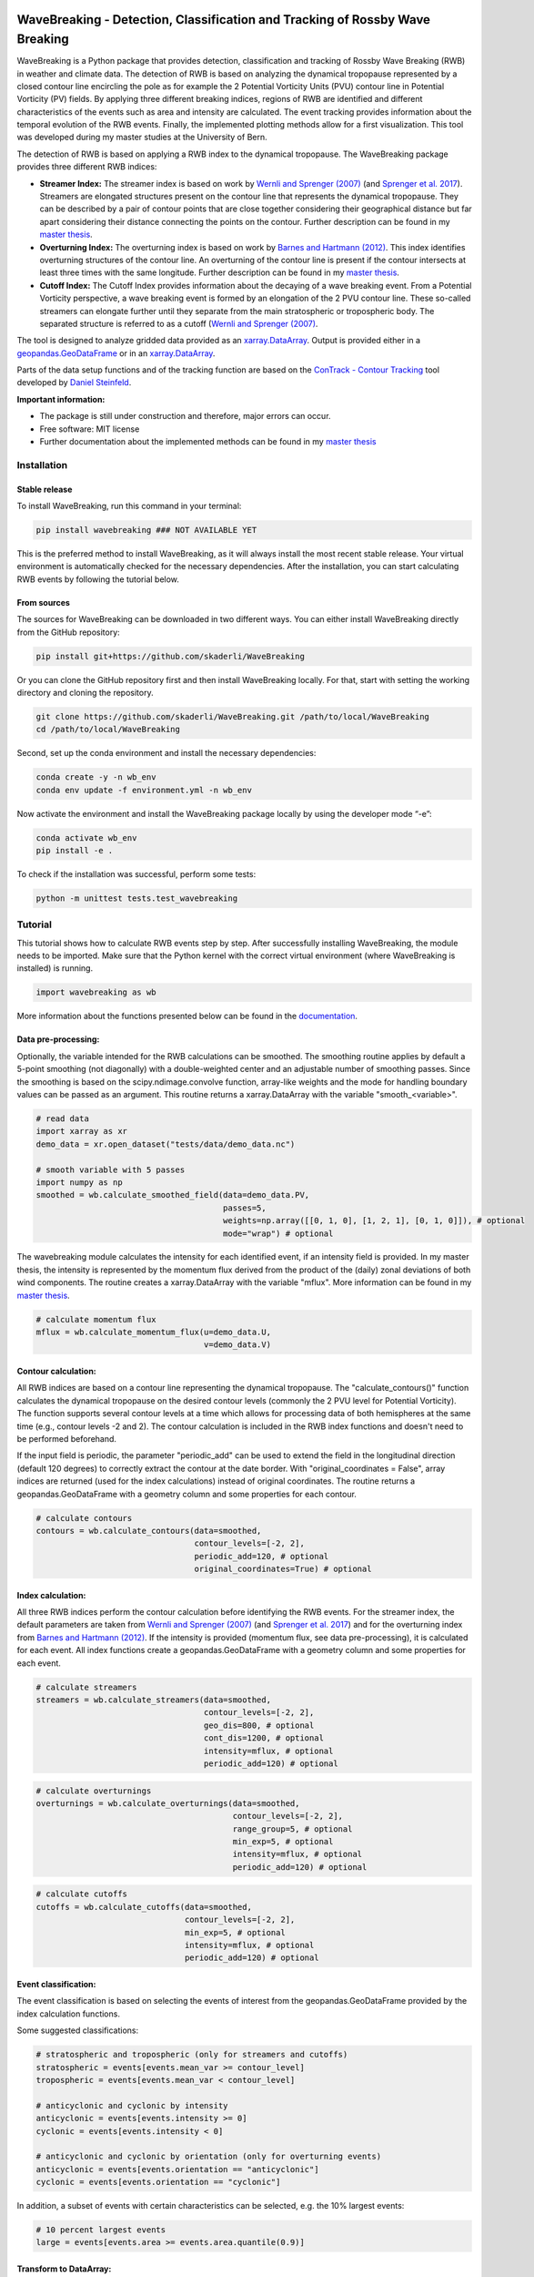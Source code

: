.. image:: https://img.shields.io/pypi/v/wavebreaking.svg
        :target: https://pypi.python.org/pypi/wavebreaking
        
.. image:: https://img.shields.io/github/license/skaderli/wavebreaking
        :target: https://github.com/skaderli/wavebreaking/blob/master/LICENSE
        :alt: License
        
.. image:: https://readthedocs.org/projects/wavebreaking/badge/?version=latest
        :target: https://wavebreaking.readthedocs.io/en/latest/?version=latest
        :alt: Documentation Status
        
.. image:: https://www.codefactor.io/repository/github/skaderli/wavebreaking/badge
   :target: https://www.codefactor.io/repository/github/skaderli/wavebreaking
   :alt: CodeFactor

============
WaveBreaking - Detection, Classification and Tracking of Rossby Wave Breaking
============

.. image:: docs/figures/readme.gif
    :alt: readme gif

.. start_intro
        
WaveBreaking is a Python package that provides detection, classification and tracking of Rossby Wave Breaking (RWB) in weather and climate data. The detection of RWB is based on analyzing the dynamical tropopause represented by a closed contour line encircling the pole as for example the 2 Potential Vorticity Units (PVU) contour line in Potential Vorticity (PV) fields. By applying three different breaking indices, regions of RWB are identified and different characteristics of the events such as area and intensity are calculated. The event tracking provides information about the temporal evolution of the RWB events. Finally, the implemented plotting methods allow for a first visualization. This tool was developed during my master studies at the University of Bern. 

The detection of RWB is based on applying a RWB index to the dynamical tropopause. The WaveBreaking package provides three different RWB indices:

* **Streamer Index:** The streamer index is based on work by `Wernli and Sprenger (2007)`_ (and `Sprenger et al. 2017`_). Streamers are elongated structures present on the contour line that represents the dynamical tropopause. They can be described by a pair of contour points that are close together considering their geographical distance but far apart considering their distance connecting the points on the contour. Further description can be found in my `master thesis <https://occrdata.unibe.ch/students/theses/msc/406.pdf>`_.

* **Overturning Index:** The overturning index is based on work by `Barnes and Hartmann (2012)`_. This index identifies overturning structures of the contour line. An overturning of the contour line is present if the contour intersects at least three times with the same longitude. Further description can be found in my `master thesis <https://occrdata.unibe.ch/students/theses/msc/406.pdf>`_.

* **Cutoff Index:** The Cutoff Index provides information about the decaying of a wave breaking event. From a Potential Vorticity perspective, a wave breaking event is formed by an elongation of the 2 PVU contour line. These so-called streamers can elongate further until they separate from the main stratospheric or tropospheric body. The separated structure is referred to as a cutoff (`Wernli and Sprenger (2007)`_.

.. _`Wernli and Sprenger (2007)`: https://journals.ametsoc.org/view/journals/atsc/64/5/jas3912.1.xml
.. _`Sprenger et al. 2017`: https://journals.ametsoc.org/view/journals/bams/98/8/bams-d-15-00299.1.xml
.. _`Barnes and Hartmann (2012)`: https://agupubs.onlinelibrary.wiley.com/doi/full/10.1029/2012JD017469

The tool is designed to analyze gridded data provided as an `xarray.DataArray <https://docs.xarray.dev/en/stable/generated/xarray.DataArray.html>`_. Output is provided either in a `geopandas.GeoDataFrame <https://geopandas.org/en/stable/docs/reference/api/geopandas.GeoDataFrame.html>`_ or in an `xarray.DataArray <https://docs.xarray.dev/en/stable/generated/xarray.DataArray.html>`_.

Parts of the data setup functions and of the tracking function are based on the `ConTrack - Contour Tracking <https://github.com/steidani/ConTrack>`_ tool developed by `Daniel Steinfeld <https://github.com/steidani>`_. 

**Important information:**

* The package is still under construction and therefore, major errors can occur. 
* Free software: MIT license
* Further documentation about the implemented methods can be found in my `master thesis <https://occrdata.unibe.ch/students/theses/msc/406.pdf>`_

.. end_intro

.. start_installation

Installation
----------

Stable release
~~~~~~~~
To install WaveBreaking, run this command in your terminal:
 
..  code-block:: 

        pip install wavebreaking ### NOT AVAILABLE YET

This is the preferred method to install WaveBreaking, as it will always install the most recent stable release. 
Your virtual environment is automatically checked for the necessary dependencies. 
After the installation, you can start calculating RWB events by following the tutorial below.

From sources
~~~~~~~~

The sources for WaveBreaking can be downloaded in two different ways. You can either install WaveBreaking directly from the GitHub repository:

..  code-block:: 

        pip install git+https://github.com/skaderli/WaveBreaking

Or you can clone the GitHub repository first and then install WaveBreaking locally. For that, start with setting the working directory and cloning the repository.

..  code-block:: 

        git clone https://github.com/skaderli/WaveBreaking.git /path/to/local/WaveBreaking
        cd /path/to/local/WaveBreaking

Second, set up the conda environment and install the necessary dependencies:

..  code-block:: 

        conda create -y -n wb_env
        conda env update -f environment.yml -n wb_env

Now activate the environment and install the WaveBreaking package locally by using the developer mode “-e”:

.. code-block::

        conda activate wb_env
        pip install -e .

To check if the installation was successful, perform some tests:

.. code-block::
 
        python -m unittest tests.test_wavebreaking
        
.. end_installation

.. start_tutorial_part1

Tutorial
--------

This tutorial shows how to calculate RWB events step by step. After successfully installing WaveBreaking, the module needs to be imported. Make sure that the Python kernel with the correct virtual environment (where WaveBreaking is installed) is running.

.. code-block:: python

        import wavebreaking as wb
        
More information about the functions presented below can be found in the `documentation <https://wavebreaking.readthedocs.io/en/latest/modules.html>`_.
   
Data pre-processing:
~~~~~~~~~~       

Optionally, the variable intended for the RWB calculations can be smoothed. The smoothing routine applies by default a 5-point smoothing (not diagonally) with a double-weighted center and an adjustable number of smoothing passes. Since the smoothing is based on the scipy.ndimage.convolve function, array-like weights and the mode for handling boundary values can be passed as an argument. This routine returns a xarray.DataArray with the variable "smooth_<variable>". 

.. code-block:: python

        # read data
        import xarray as xr
        demo_data = xr.open_dataset("tests/data/demo_data.nc")

        # smooth variable with 5 passes
        import numpy as np
        smoothed = wb.calculate_smoothed_field(data=demo_data.PV, 
                                               passes=5,
                                               weights=np.array([[0, 1, 0], [1, 2, 1], [0, 1, 0]]), # optional
                                               mode="wrap") # optional
        
The wavebreaking module calculates the intensity for each identified event, if an intensity field is provided. In my master thesis, the intensity is represented by the momentum flux derived from the product of the (daily) zonal deviations of both wind components. The routine creates a xarray.DataArray with the variable "mflux". More information can be found in my `master thesis <https://occrdata.unibe.ch/students/theses/msc/406.pdf>`_.

.. code-block:: python

        # calculate momentum flux
        mflux = wb.calculate_momentum_flux(u=demo_data.U, 
                                           v=demo_data.V)
        
                                   
Contour calculation:
~~~~~~~~~~
       
All RWB indices are based on a contour line representing the dynamical tropopause. The "calculate_contours()" function calculates the dynamical tropopause on the desired contour levels (commonly the 2 PVU level for Potential Vorticity). The function supports several contour levels at a time which allows for processing data of both hemispheres at the same time (e.g., contour levels -2 and 2). The contour calculation is included in the RWB index functions and doesn't need to be performed beforehand. 

If the input field is periodic, the parameter "periodic_add" can be used to extend the field in the longitudinal direction (default 120 degrees) to correctly extract the contour at the date border. With "original_coordinates = False", array indices are returned (used for the index calculations) instead of original coordinates. The routine returns a geopandas.GeoDataFrame with a geometry column and some properties for each contour. 

.. code-block:: python

        # calculate contours
        contours = wb.calculate_contours(data=smoothed, 
                                         contour_levels=[-2, 2], 
                                         periodic_add=120, # optional
                                         original_coordinates=True) # optional
        

Index calculation:
~~~~~~~~~~

All three RWB indices perform the contour calculation before identifying the RWB events. For the streamer index, the default parameters are taken from `Wernli and Sprenger (2007)`_ (and `Sprenger et al. 2017`_) and for the overturning index from `Barnes and Hartmann (2012)`_. If the intensity is provided (momentum flux, see data pre-processing), it is calculated for each event. All index functions create a geopandas.GeoDataFrame with a geometry column and some properties for each event. 

.. code-block:: python

        # calculate streamers
        streamers = wb.calculate_streamers(data=smoothed, 
                                           contour_levels=[-2, 2], 
                                           geo_dis=800, # optional
                                           cont_dis=1200, # optional
                                           intensity=mflux, # optional
                                           periodic_add=120) # optional
                            
.. code-block:: python                  

        # calculate overturnings
        overturnings = wb.calculate_overturnings(data=smoothed, 
                                                 contour_levels=[-2, 2], 
                                                 range_group=5, # optional
                                                 min_exp=5, # optional
                                                 intensity=mflux, # optional
                                                 periodic_add=120) # optional
        
.. code-block:: python
 
        # calculate cutoffs
        cutoffs = wb.calculate_cutoffs(data=smoothed, 
                                       contour_levels=[-2, 2], 
                                       min_exp=5, # optional
                                       intensity=mflux, # optional
                                       periodic_add=120) # optional
                                       
Event classification:
~~~~~~~~~~

The event classification is based on selecting the events of interest from the geopandas.GeoDataFrame provided by the index calculation functions. 

Some suggested classifications:

.. code-block:: python

        # stratospheric and tropospheric (only for streamers and cutoffs)
        stratospheric = events[events.mean_var >= contour_level]
        tropospheric = events[events.mean_var < contour_level]
        
        # anticyclonic and cyclonic by intensity
        anticyclonic = events[events.intensity >= 0]
        cyclonic = events[events.intensity < 0]
        
        # anticyclonic and cyclonic by orientation (only for overturning events)
        anticyclonic = events[events.orientation == "anticyclonic"]
        cyclonic = events[events.orientation == "cyclonic"]


In addition, a subset of events with certain characteristics can be selected, e.g. the 10% largest events:

.. code-block:: python

        # 10 percent largest events
        large = events[events.area >= events.area.quantile(0.9)]


Transform to DataArray:
~~~~~~~~~~

To calculate and visualize the occurrence of RWB events, it comes in handy to transform the coordinates of the events into a xarray.DataArray. The "to_xarray" function flags every grid cell where an event is present with the value 1. Before the transformation, it is suggested to classify the events first and only use for example stratospheric events. 

.. code-block:: python

        # classify events
        stratospheric = streamers[streamers.mean_var.abs() >= 2]
        
        # transform to xarray.DataArray
        flag_array = wb.to_xarray(data=smoothed, 
                                  events=stratospheric)

        
Visualization: 
~~~~~~~~~~

WaveBreaking provides two options to do a first visual analysis of the output. Both options are based on the xarray.DataArray with the flagged grid cells from the "to_xarray" function. 

To analyze a specific large scale situation, the RWB events on a single time steps can be plotted:

.. code-block:: python

        # import cartopy for projection
        import cartopy.crs as ccrs
        
        wb.plot_step(flag_data=flag_array, 
                     data=smoothed, 
                     step="1959-06-05T06", #index or date
                     contour_level=[-2, 2], # optional
                     proj=ccrs.PlateCarree(), # optional
                     size=(12,8), # optional
                     periodic=True, # optional
                     labels=True,# optional
                     levels=None, # optional
                     cmap="Blues", # optional
                     color_events="gold", # optional
                     title="") # optional

.. end_tutorial_part1

.. image:: https://github.com/skaderli/WaveBreaking/blob/main/docs/figures/plot_step.png
    :alt: plot step 
    
.. start_tutorial_part2  
    
The analyze Rossby wave breaking from a climatological perspective, the occurrence (for specific seasons) can be plotted:

.. code-block:: python

        wb.plot_clim(flag_data=flag_array, 
                     seasons=None, # optional
                     proj=ccrs.PlateCarree(), # optional
                     size=(12,8), # optional
                     smooth_passes=0, # optional
                     periodic=True, # optional
                     labels=True, # optional
                     levels=None, # optional
                     cmap=None, # optional
                     title="") # optional

.. end_tutorial_part2

.. image:: docs/figures/plot_climatology.png
    :alt: plot climatology 

.. start_tutorial_part3
    
Event tracking:
~~~~~~~~~~~

Last but not least, WaveBreaking provides a routine to track events over time. Beside the time range of the temporal tracking, two methods for defining the spatial coherence are available. Events receive the same label if they either spatially overlap (method "by_overlapping") or if the centre of mass lies in a certain radius (method "by_radius"). Again, it is suggested to classify the events first and only use for example stratospheric events. This routine adds a column "label" to the events geopandas.GeoDataFrame.

.. code-block:: python

        # classify events
        anticyclonic = overturnings[overturnings.orientation == "anticyclonic"]

        # track events
        tracked = wb.event_tracking(events=anticyclonic, 
                                    time_range=6, #time range for temporal tracking in hours
                                    method="by_radius", #method for tracking
                                    radius=1000) #radius in km for method "by_radius"

The result can be visualized by plotting the paths of the tracked events:

.. code-block:: python
        
        wb.plot_tracks(data=smoothed,
                       events=tracked,  
                       proj=ccrs.PlateCarree(), # optional
                       size=(12,8), # optional
                       min_path=0, # optional
                       plot_events=True, # optional
                       labels=True, # optional
                       title="") # optional
                       
                  
.. end_tutorial_part3
 
.. image:: docs/figures/plot_tracks.png
    :alt: plot tracks

Credits
-------

* The installation guide is to some extend based on the `ConTrack - Contour Tracking <https://github.com/steidani/ConTrack>`_ tool developed by `Daniel Steinfeld <https://github.com/steidani>`_. 

* This package was created with Cookiecutter_ and the `audreyr/cookiecutter-pypackage`_ project template.

.. _Cookiecutter: https://github.com/audreyr/cookiecutter
.. _`audreyr/cookiecutter-pypackage`: https://github.com/audreyr/cookiecutter-pypackage
